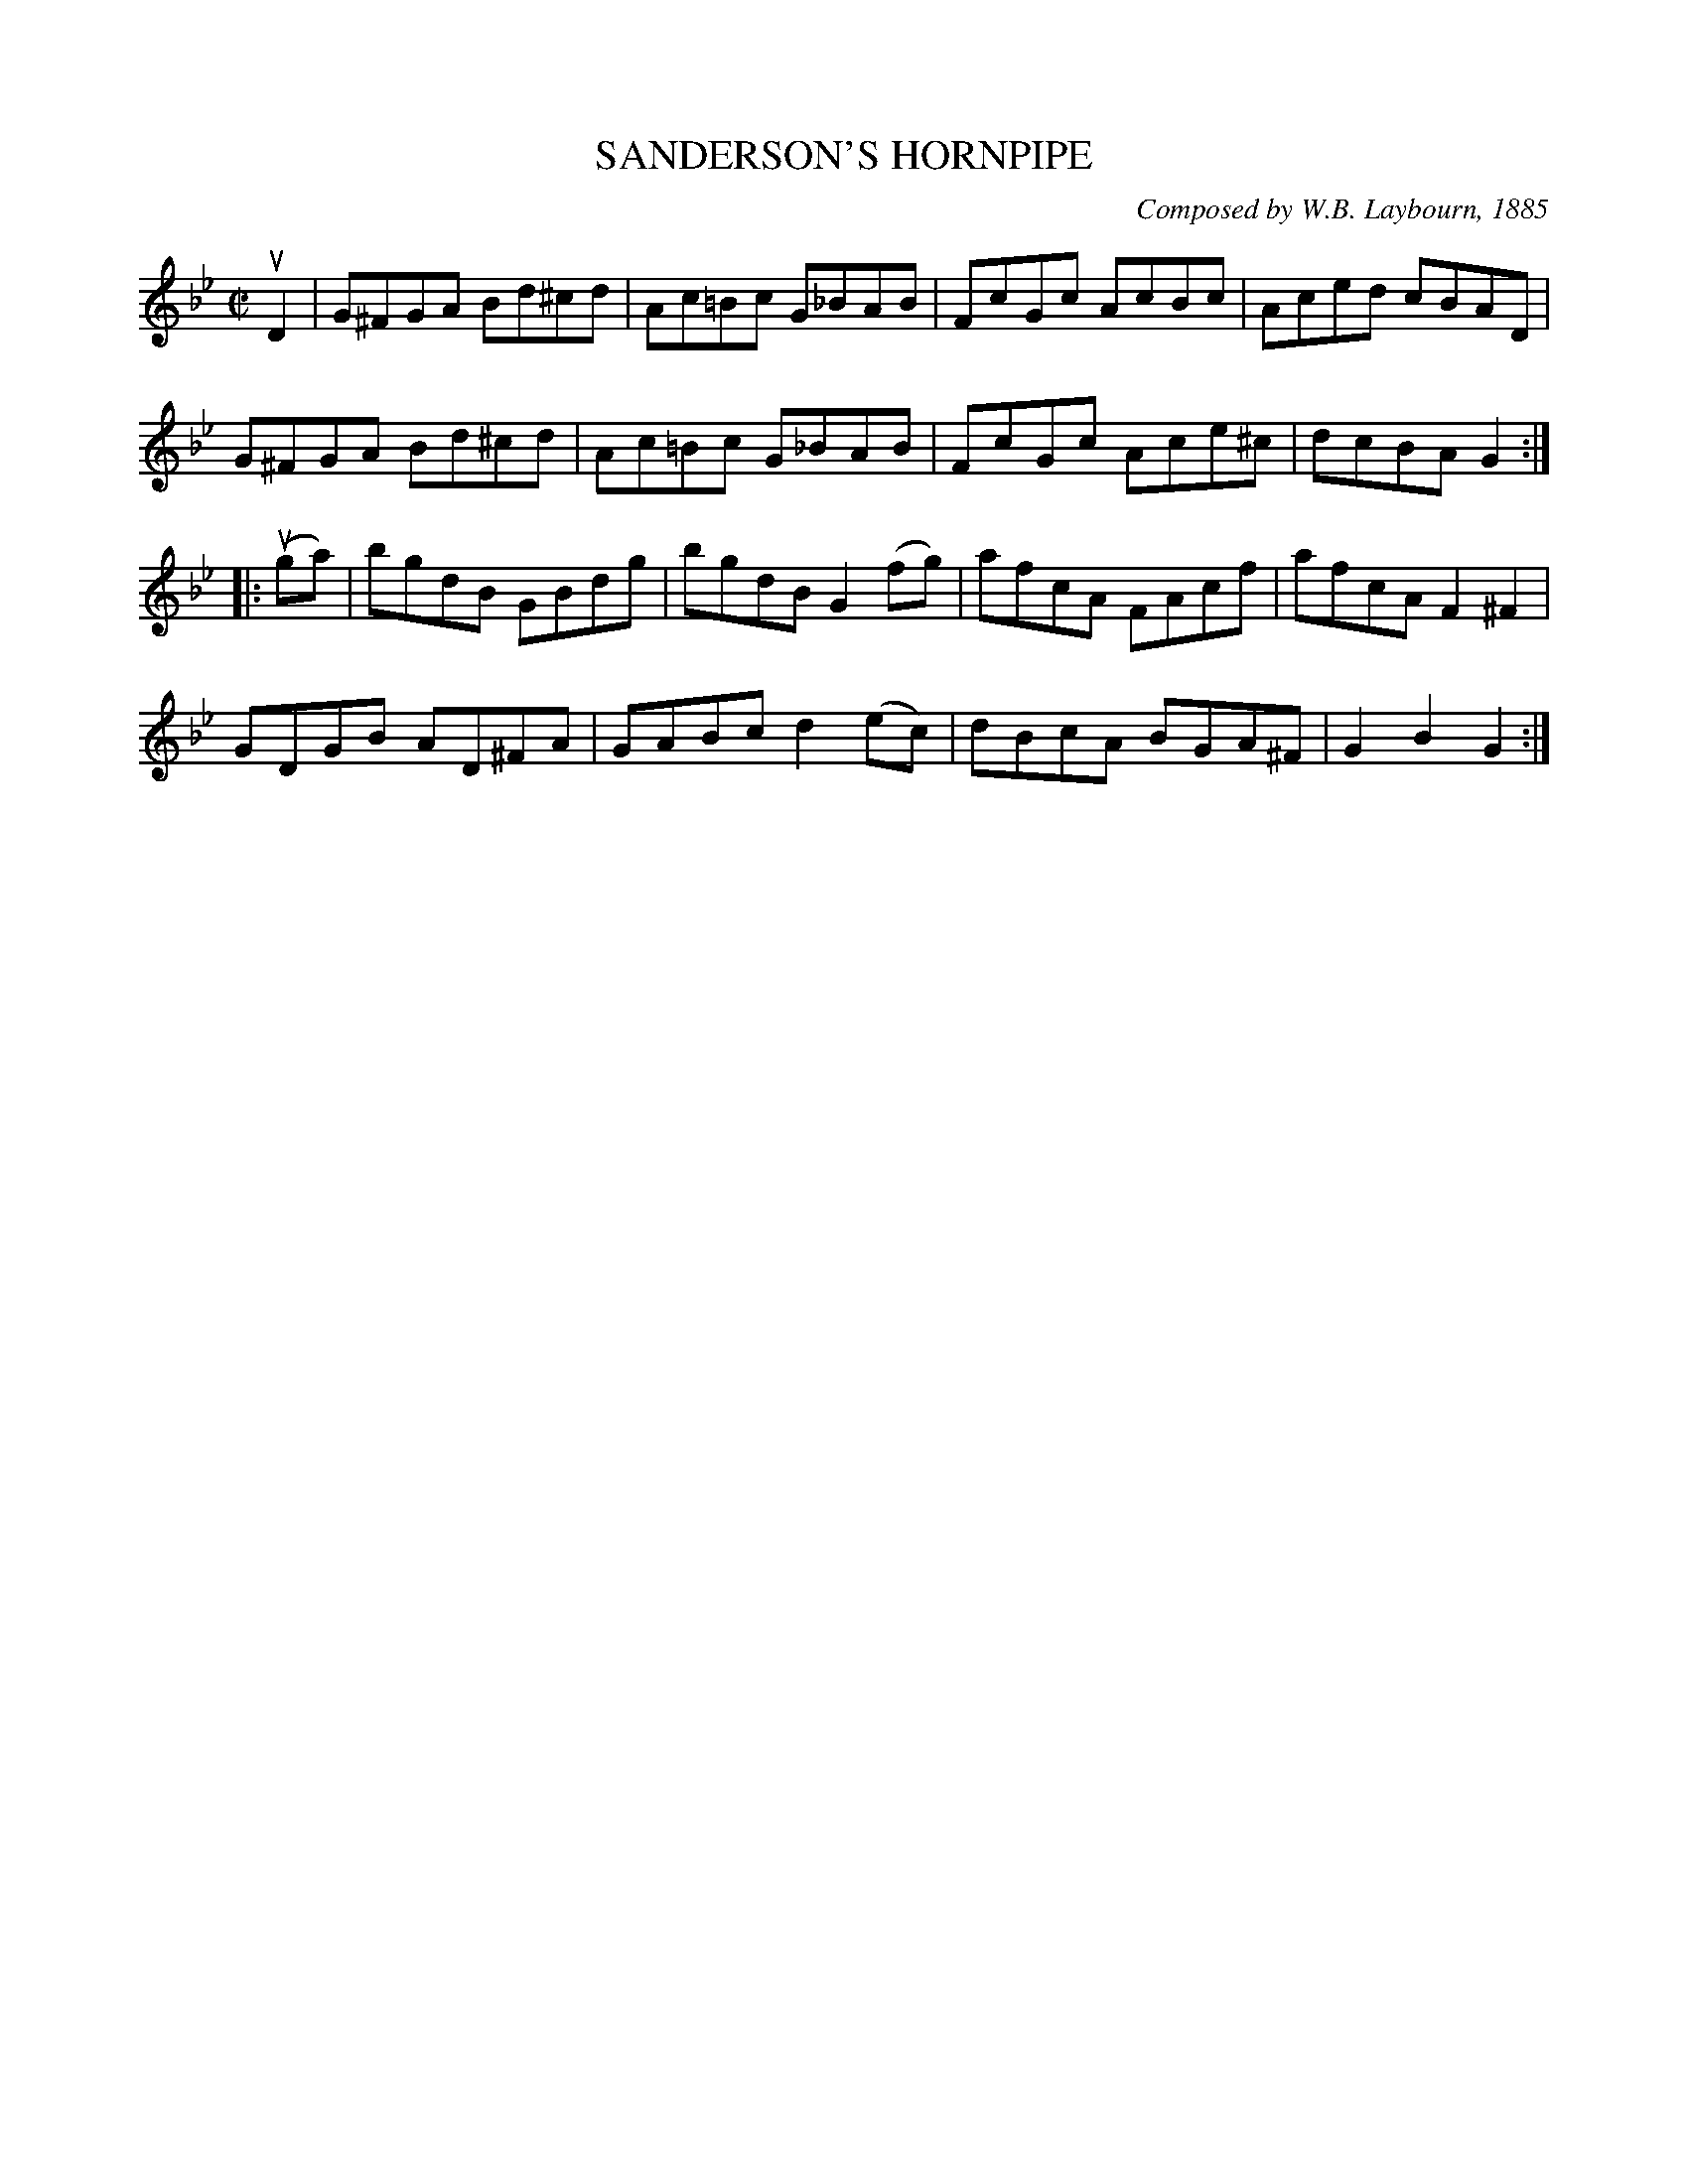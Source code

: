 X: 32633
T: SANDERSON'S HORNPIPE
C: Composed by W.B. Laybourn, 1885
R: hornpipe, reel
B: K\"ohler's Violin Repository, v.3, 1885 p.263 #3
F: http://www.archive.org/details/klersviolinrepos03rugg
Z: 2012 John Chambers <jc:trillian.mit.edu>
M: C|
L: 1/8
K: Gm
uD2 |\
G^FGA Bd^cd | Ac=Bc G_BAB | FcGc AcBc | Aced cBAD |
G^FGA Bd^cd | Ac=Bc G_BAB | FcGc Ace^c | dcBA G2 :|
|: (uga) |\
bgdB GBdg | bgdB G2(fg) | afcA FAcf | afcA F2^F2 |
GDGB AD^FA | GABc d2(ec) | dBcA BGA^F | G2B2 G2 :|
